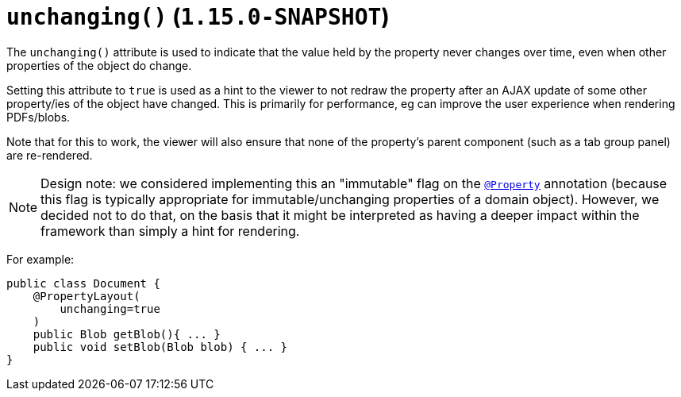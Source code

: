 [[_rgant-PropertyLayout_unchanging]]
= `unchanging()` (`1.15.0-SNAPSHOT`)
:Notice: Licensed to the Apache Software Foundation (ASF) under one or more contributor license agreements. See the NOTICE file distributed with this work for additional information regarding copyright ownership. The ASF licenses this file to you under the Apache License, Version 2.0 (the "License"); you may not use this file except in compliance with the License. You may obtain a copy of the License at. http://www.apache.org/licenses/LICENSE-2.0 . Unless required by applicable law or agreed to in writing, software distributed under the License is distributed on an "AS IS" BASIS, WITHOUT WARRANTIES OR  CONDITIONS OF ANY KIND, either express or implied. See the License for the specific language governing permissions and limitations under the License.
:_basedir: ../../
:_imagesdir: images/


The `unchanging()` attribute is used to indicate that the value held by the property never changes over time, even when other properties of the object do change.

Setting this attribute to `true` is used as a hint to the viewer to not redraw the property after an AJAX update of some other property/ies of the object have changed.
This is primarily for performance, eg can improve the user experience when rendering PDFs/blobs.

Note that for this to work, the viewer will also ensure that none of the property's parent component (such as a tab group panel) are re-rendered.


[NOTE]
====
Design note: we considered implementing this an "immutable" flag on the xref:rgant.adoc#_rgant_Property[`@Property`] annotation (because this flag is typically appropriate for immutable/unchanging properties of a domain object).
However, we decided not to do that, on the basis that it might be interpreted as having a deeper impact within the framework than simply a hint for rendering.
====

For example:

[source,java]
----
public class Document {
    @PropertyLayout(
        unchanging=true
    )
    public Blob getBlob(){ ... }
    public void setBlob(Blob blob) { ... }
}
----

